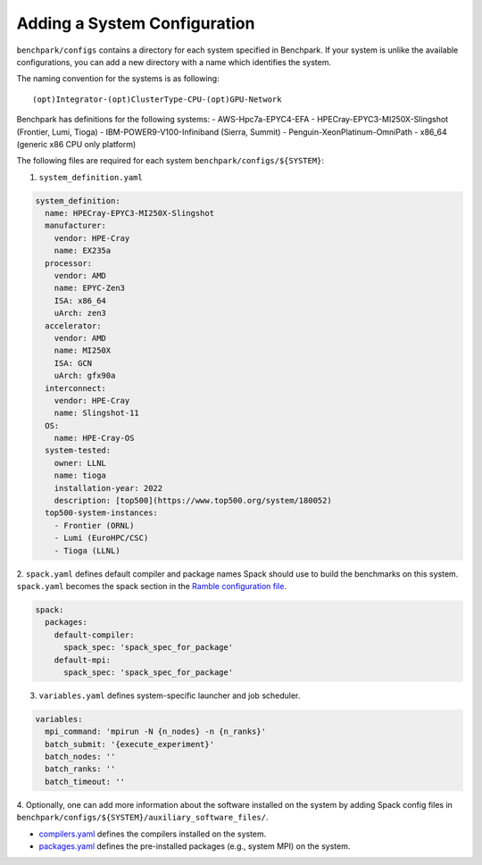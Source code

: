 =============================
Adding a System Configuration
=============================

``benchpark/configs`` contains a directory for each system specified in Benchpark.
If your system is unlike the available configurations,
you can add a new directory with a name which identifies the system.

The naming convention for the systems is as following::

  (opt)Integrator-(opt)ClusterType-CPU-(opt)GPU-Network

Benchpark has definitions for the following systems:
- AWS-Hpc7a-EPYC4-EFA
- HPECray-EPYC3-MI250X-Slingshot	(Frontier, Lumi, Tioga)
- IBM-POWER9-V100-Infiniband	        (Sierra, Summit)
- Penguin-XeonPlatinum-OmniPath
- x86_64                                (generic x86 CPU only platform)

The following files are required for each system ``benchpark/configs/${SYSTEM}``:

1. ``system_definition.yaml``

.. code-block:: yaml

  system_definition:
    name: HPECray-EPYC3-MI250X-Slingshot
    manufacturer:
      vendor: HPE-Cray
      name: EX235a
    processor:
      vendor: AMD
      name: EPYC-Zen3
      ISA: x86_64
      uArch: zen3
    accelerator:
      vendor: AMD
      name: MI250X
      ISA: GCN
      uArch: gfx90a
    interconnect:
      vendor: HPE-Cray
      name: Slingshot-11
    OS:
      name: HPE-Cray-OS
    system-tested:
      owner: LLNL
      name: tioga
      installation-year: 2022
      description: [top500](https://www.top500.org/system/180052)
    top500-system-instances:
      - Frontier (ORNL)
      - Lumi (EuroHPC/CSC)
      - Tioga (LLNL)


2. ``spack.yaml`` defines default compiler and package names Spack should
use to build the benchmarks on this system.  ``spack.yaml`` becomes the
spack section in the `Ramble configuration file
<https://googlecloudplatform.github.io/ramble/configuration_files.html#spack-config>`_.

.. code-block:: yaml

    spack:
      packages:
        default-compiler:
          spack_spec: 'spack_spec_for_package'
        default-mpi:
          spack_spec: 'spack_spec_for_package'

3. ``variables.yaml`` defines system-specific launcher and job scheduler.

.. code-block:: yaml

    variables:
      mpi_command: 'mpirun -N {n_nodes} -n {n_ranks}'
      batch_submit: '{execute_experiment}'
      batch_nodes: ''
      batch_ranks: ''
      batch_timeout: ''

4. Optionally, one can add more information about the software installed on the system
by adding Spack config files in ``benchpark/configs/${SYSTEM}/auxiliary_software_files/``.

- `compilers.yaml <https://spack.readthedocs.io/en/latest/getting_started.html#compiler-config>`_ defines the compilers installed on the system.
- `packages.yaml <https://spack.readthedocs.io/en/latest/build_settings.html#package-settings-packages-yaml>`_ defines the pre-installed packages  (e.g., system MPI) on the system.
